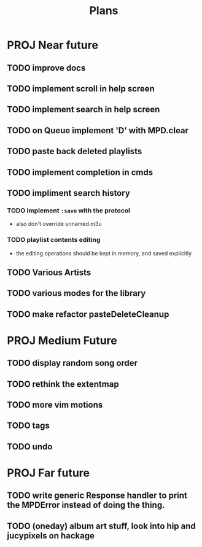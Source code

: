 #+TITLE: Plans

* PROJ Near future
** TODO improve docs
** TODO implement scroll in help screen
** TODO implement search in help screen
** TODO on Queue implement 'D' with MPD.clear
** TODO paste back deleted playlists
** TODO implement completion in cmds
** TODO impliment search history
*** TODO implement =:save= with the protocol
- also don't override unnamed.m3u
*** TODO playlist contents editing
- the editing operations should be kept in memory, and saved explicitly
** TODO Various Artists
** TODO various modes for the library
** TODO make refactor pasteDeleteCleanup

* PROJ Medium Future
** TODO display random song order
** TODO rethink the extentmap
** TODO more vim motions
** TODO tags
** TODO undo

* PROJ Far future
** TODO write generic Response handler to print the MPDError instead of doing the thing.
** TODO (oneday) album art stuff, look into hip and jucypixels on hackage
